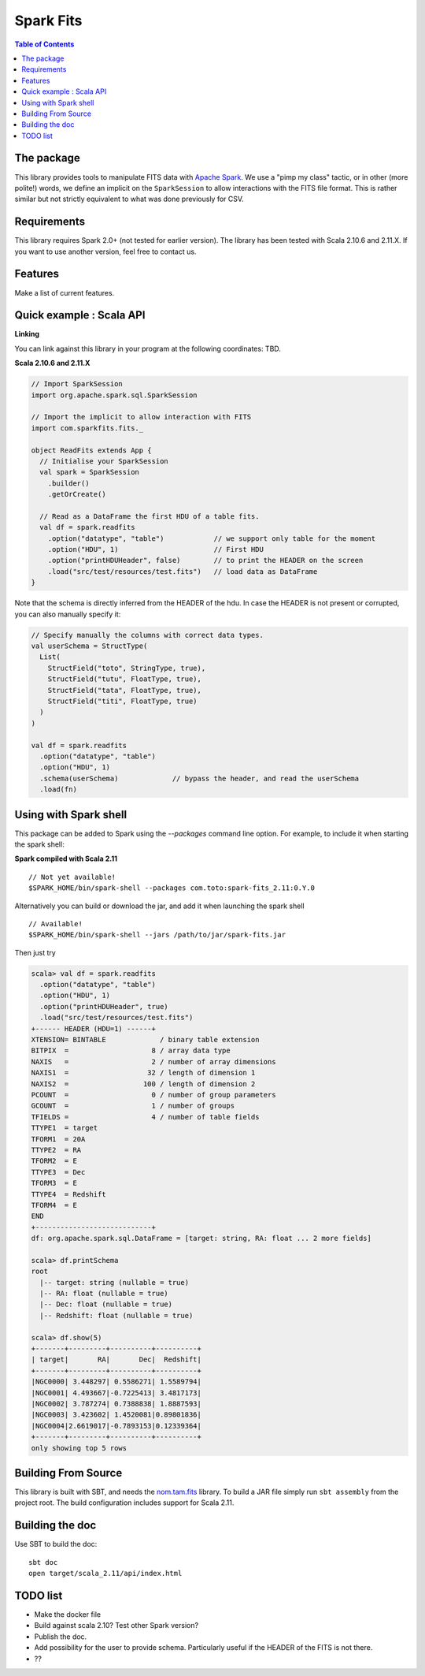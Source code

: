 ================
Spark Fits
================

.. image:: https://travis-ci.org/JulienPeloton/spark-fits.svg?branch=master
    :target: https://travis-ci.org/JulienPeloton/spark-fits

.. contents:: **Table of Contents**

The package
================

This library provides tools to manipulate FITS data with `Apache Spark <http://spark.apache.org/>`_.
We use a "pimp my class" tactic, or in other (more polite!) words, we define
an implicit on the ``SparkSession`` to allow interactions with the FITS file format.
This is rather similar but not strictly equivalent to what was done previously for CSV.

Requirements
================

This library requires Spark 2.0+ (not tested for earlier version).
The library has been tested with Scala 2.10.6 and 2.11.X. If you want to use another
version, feel free to contact us.

Features
================

Make a list of current features.

Quick example : Scala API
================

**Linking**

You can link against this library in your program at the following coordinates: TBD.

**Scala 2.10.6 and 2.11.X**

.. code:: scala

  // Import SparkSession
  import org.apache.spark.sql.SparkSession

  // Import the implicit to allow interaction with FITS
  import com.sparkfits.fits._

  object ReadFits extends App {
    // Initialise your SparkSession
    val spark = SparkSession
      .builder()
      .getOrCreate()

    // Read as a DataFrame the first HDU of a table fits.
    val df = spark.readfits
      .option("datatype", "table")            // we support only table for the moment
      .option("HDU", 1)                       // First HDU
      .option("printHDUHeader", false)        // to print the HEADER on the screen
      .load("src/test/resources/test.fits")   // load data as DataFrame
  }

Note that the schema is directly inferred from the HEADER of the hdu.
In case the HEADER is not present or corrupted, you can also manually specify it:

.. code:: scala

  // Specify manually the columns with correct data types.
  val userSchema = StructType(
    List(
      StructField("toto", StringType, true),
      StructField("tutu", FloatType, true),
      StructField("tata", FloatType, true),
      StructField("titi", FloatType, true)
    )
  )

  val df = spark.readfits
    .option("datatype", "table")
    .option("HDU", 1)
    .schema(userSchema)             // bypass the header, and read the userSchema
    .load(fn)

Using with Spark shell
================

This package can be added to Spark using the `--packages` command line option.
For example, to include it when starting the spark shell:

**Spark compiled with Scala 2.11**

::

  // Not yet available!
  $SPARK_HOME/bin/spark-shell --packages com.toto:spark-fits_2.11:0.Y.0

Alternatively you can build or download the jar, and add it when launching the spark shell

::

  // Available!
  $SPARK_HOME/bin/spark-shell --jars /path/to/jar/spark-fits.jar

Then just try

.. code :: scala

  scala> val df = spark.readfits
    .option("datatype", "table")
    .option("HDU", 1)
    .option("printHDUHeader", true)
    .load("src/test/resources/test.fits")
  +------ HEADER (HDU=1) ------+
  XTENSION= BINTABLE             / binary table extension
  BITPIX  =                    8 / array data type
  NAXIS   =                    2 / number of array dimensions
  NAXIS1  =                   32 / length of dimension 1
  NAXIS2  =                  100 / length of dimension 2
  PCOUNT  =                    0 / number of group parameters
  GCOUNT  =                    1 / number of groups
  TFIELDS =                    4 / number of table fields
  TTYPE1  = target
  TFORM1  = 20A
  TTYPE2  = RA
  TFORM2  = E
  TTYPE3  = Dec
  TFORM3  = E
  TTYPE4  = Redshift
  TFORM4  = E
  END
  +----------------------------+
  df: org.apache.spark.sql.DataFrame = [target: string, RA: float ... 2 more fields]

  scala> df.printSchema
  root
    |-- target: string (nullable = true)
    |-- RA: float (nullable = true)
    |-- Dec: float (nullable = true)
    |-- Redshift: float (nullable = true)

  scala> df.show(5)
  +-------+---------+----------+----------+
  | target|       RA|       Dec|  Redshift|
  +-------+---------+----------+----------+
  |NGC0000| 3.448297| 0.5586271| 1.5589794|
  |NGC0001| 4.493667|-0.7225413| 3.4817173|
  |NGC0002| 3.787274| 0.7388838| 1.8887593|
  |NGC0003| 3.423602| 1.4520081|0.89801836|
  |NGC0004|2.6619017|-0.7893153|0.12339364|
  +-------+---------+----------+----------+
  only showing top 5 rows

Building From Source
================

This library is built with SBT, and needs the `nom.tam.fits <https://github.com/nom-tam-fits/nom-tam-fits>`_ library.
To build a JAR file simply run ``sbt assembly`` from the project root.
The build configuration includes support for Scala 2.11.

Building the doc
================

Use SBT to build the doc:

::

  sbt doc
  open target/scala_2.11/api/index.html


TODO list
================

* Make the docker file
* Build against scala 2.10? Test other Spark version?
* Publish the doc.
* Add possibility for the user to provide schema. Particularly useful if the HEADER of the FITS is not there.
* ??
